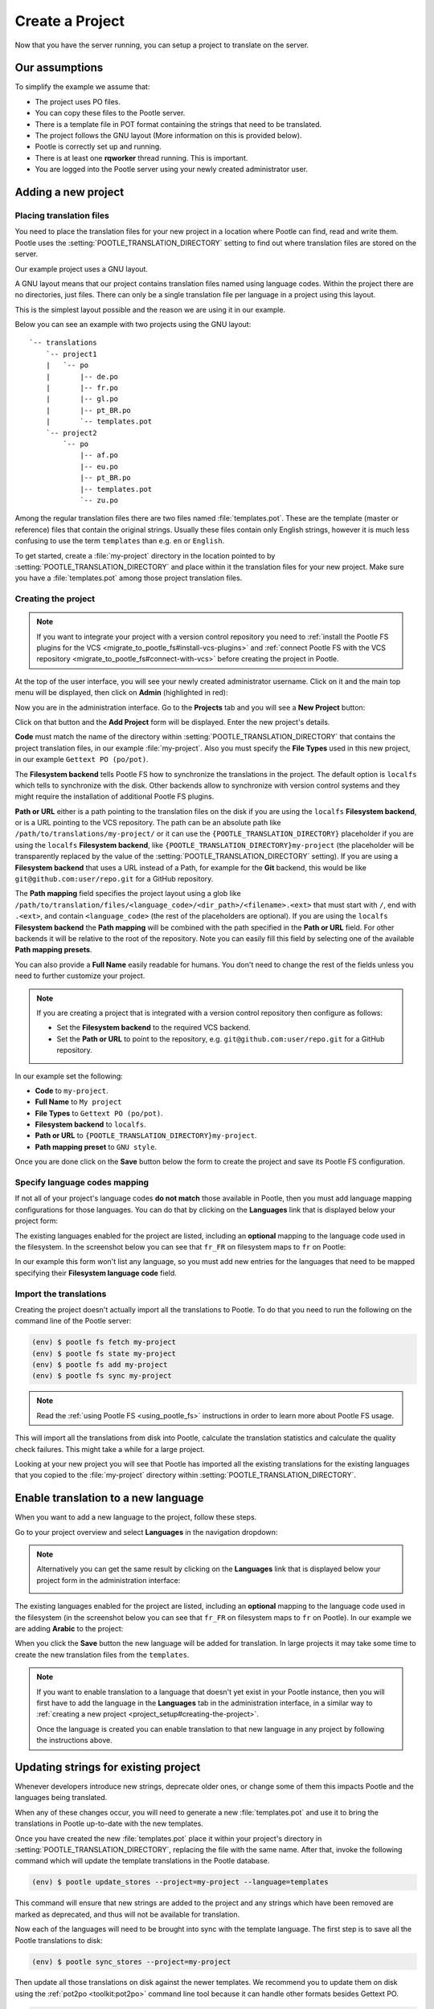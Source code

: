 .. _project_setup:

Create a Project
================

Now that you have the server running, you can setup a project to translate on
the server.


Our assumptions
---------------

To simplify the example we assume that:

- The project uses PO files.
- You can copy these files to the Pootle server.
- There is a template file in POT format containing the strings that need to be
  translated.
- The project follows the GNU layout (More information on this is provided
  below).
- Pootle is correctly set up and running.
- There is at least one **rqworker** thread running. This is important.
- You are logged into the Pootle server using your newly created administrator
  user.


.. _project_setup#add-new-project:

Adding a new project
--------------------


.. _project_setup#placing-translation-files:

Placing translation files
+++++++++++++++++++++++++

You need to place the translation files for your new project in a location
where Pootle can find, read and write them. Pootle uses the 
:setting:`POOTLE_TRANSLATION_DIRECTORY` setting to find out where translation
files are stored on the server.

.. note: By default this is the :file:`translations` directory within the
   Pootle codebase, which might be difficult for you to find depending on how
   you installed Pootle. So most likely you want to change this in your custom
   settings file.


Our example project uses a GNU layout.

A GNU layout means that our project contains translation files named using
language codes. Within the project there are no directories, just files. There
can only be a single translation file per language in a project using this
layout.

This is the simplest layout possible and the reason we are using it in our
example.

Below you can see an example with two projects using the GNU layout:

::

    `-- translations
        `-- project1
        |   `-- po
        |       |-- de.po
        |       |-- fr.po
        |       |-- gl.po
        |       |-- pt_BR.po
        |       `-- templates.pot
        `-- project2
            `-- po
                |-- af.po
                |-- eu.po
                |-- pt_BR.po
                |-- templates.pot
                `-- zu.po


Among the regular translation files there are two files named 
:file:`templates.pot`. These are the template (master or reference) files that
contain the original strings. Usually these files contain only English strings,
however it is much less confusing to use the term ``templates`` than e.g.
``en`` or ``English``.

To get started, create a :file:`my-project` directory in the location pointed
to by :setting:`POOTLE_TRANSLATION_DIRECTORY` and place within it the 
translation files for your new project. Make sure you have a
:file:`templates.pot` among those project translation files.


.. _project_setup#creating-the-project:

Creating the project
++++++++++++++++++++

.. note:: If you want to integrate your project with a version control
   repository you need to :ref:`install the Pootle FS plugins for the VCS
   <migrate_to_pootle_fs#install-vcs-plugins>` and :ref:`connect Pootle FS with
   the VCS repository <migrate_to_pootle_fs#connect-with-vcs>` before creating
   the project in Pootle.


At the top of the user interface, you will see your newly created administrator
username. Click on it and the main top menu will be displayed, then click on
**Admin** (highlighted in red):

.. image:: ../_static/accessing_admin_interface.png


Now you are in the administration interface. Go to the **Projects** tab and you
will see a **New Project** button:

.. image:: ../_static/add_project_button.png


Click on that button and the **Add Project** form will be displayed. Enter the
new project's details.


**Code** must match the name of the directory within
:setting:`POOTLE_TRANSLATION_DIRECTORY` that contains the project translation
files, in our example :file:`my-project`. Also you must specify the
**File Types** used in this new project, in our example
``Gettext PO (po/pot)``.

The **Filesystem backend** tells Pootle FS how to synchronize the translations
in the project. The default option is ``localfs`` which tells to synchronize
with the disk. Other backends allow to synchronize with version control systems
and they might require the installation of additional Pootle FS plugins.

**Path or URL** either is a path pointing to the translation files on the disk
if you are using the ``localfs`` **Filesystem backend**, or is a URL pointing
to the VCS repository. The path can be an absolute path like
``/path/to/translations/my-project/`` or it can use the
``{POOTLE_TRANSLATION_DIRECTORY}`` placeholder if you are using the ``localfs``
**Filesystem backend**, like ``{POOTLE_TRANSLATION_DIRECTORY}my-project``
(the placeholder will be transparently replaced by the value of the
:setting:`POOTLE_TRANSLATION_DIRECTORY` setting). If you are using a
**Filesystem backend** that uses a URL instead of a Path, for example for the
**Git** backend, this would be like ``git@github.com:user/repo.git`` for a
GitHub repository.

The **Path mapping** field specifies the project layout using a glob like
``/path/to/translation/files/<language_code>/<dir_path>/<filename>.<ext>`` that
must start with ``/``, end with ``.<ext>``, and contain ``<language_code>``
(the rest of the placeholders are optional). If you are using the ``localfs``
**Filesystem backend** the **Path mapping** will be combined with the path
specified in the **Path or URL** field. For other backends it will be relative
to the root of the repository. Note you can easily fill this field by selecting
one of the available **Path mapping presets**.

You can also provide a **Full Name** easily readable for humans. You don't need
to change the rest of the fields unless you need to further customize your
project.

.. note:: If you are creating a project that is integrated with a version
   control repository then configure as follows:

   - Set the **Filesystem backend** to the required VCS backend.
   - Set the **Path or URL** to point to the repository, e.g.
     ``git@github.com:user/repo.git`` for a GitHub repository.


In our example set the following:

- **Code** to ``my-project``.
- **Full Name** to ``My project``
- **File Types** to ``Gettext PO (po/pot)``.
- **Filesystem backend** to ``localfs``.
- **Path or URL** to ``{POOTLE_TRANSLATION_DIRECTORY}my-project``.
- **Path mapping preset** to ``GNU style``.


.. image:: ../_static/add_project_form.png


Once you are done click on the **Save** button below the form to create the
project and save its Pootle FS configuration.


.. _project_setup#specify-language-codes-mapping:

Specify language codes mapping
++++++++++++++++++++++++++++++

If not all of your project's language codes **do not match** those available in
Pootle, then you must add language mapping configurations for those languages.
You can do that by clicking on the **Languages** link that is displayed below
your project form:

.. image:: ../_static/project_form_bottom_links.png


The existing languages enabled for the project are listed, including an
**optional** mapping to the language code used in the filesystem. In the
screenshot below you can see that ``fr_FR`` on filesystem maps to ``fr`` on
Pootle:

.. image:: ../_static/enable_new_tp_through_admin_UI.png


In our example this form won't list any language, so you must add new entries
for the languages that need to be mapped specifying their **Filesystem language
code** field.


.. _project_setup#import-translations:

Import the translations
+++++++++++++++++++++++

Creating the project doesn't actually import all the translations to Pootle. To
do that you need to run the following on the command line of the Pootle server:

.. code-block:: console

    (env) $ pootle fs fetch my-project
    (env) $ pootle fs state my-project
    (env) $ pootle fs add my-project
    (env) $ pootle fs sync my-project


.. note::  Read the :ref:`using Pootle FS <using_pootle_fs>` instructions in
   order to learn more about Pootle FS usage.


This will import all the translations from disk into Pootle, calculate the
translation statistics and calculate the quality check failures. This might
take a while for a large project.

Looking at your new project you will see that Pootle has imported all the
existing translations for the existing languages that you copied to the
:file:`my-project` directory within :setting:`POOTLE_TRANSLATION_DIRECTORY`.


.. _project_setup#initialize-new-tp:

Enable translation to a new language
------------------------------------

When you want to add a new language to the project, follow these steps.

Go to your project overview and select **Languages** in the navigation
dropdown:

.. image:: ../_static/languages_in_project_dropdown.png


.. note:: Alternatively you can get the same result by clicking on the
   **Languages** link that is displayed below your project form in the
   administration interface:

   .. image:: ../_static/project_form_bottom_links.png


The existing languages enabled for the project are listed, including an
**optional** mapping to the language code used in the filesystem (in the
screenshot below you can see that ``fr_FR`` on filesystem maps to ``fr`` on
Pootle). In our example we are adding **Arabic** to the project:

.. image:: ../_static/enable_new_tp_through_admin_UI.png


When you click the **Save** button the new language will be added for
translation. In large projects it may take some time to create the new
translation files from the ``templates``.

.. note:: If you want to enable translation to a language that doesn't yet
   exist in your Pootle instance, then you will first have to add the language
   in the **Languages** tab in the administration interface, in a similar way
   to :ref:`creating a new project <project_setup#creating-the-project>`.

   Once the language is created you can enable translation to that new language
   in any project by following the instructions above.


.. _project_setup#updating-strings:

Updating strings for existing project
-------------------------------------

Whenever developers introduce new strings, deprecate older ones, or change some
of them this impacts Pootle and the languages being translated.

When any of these changes occur, you will need to generate a new
:file:`templates.pot` and use it to bring the translations in Pootle up-to-date
with the new templates.

Once you have created the new :file:`templates.pot` place it within your
project's directory in :setting:`POOTLE_TRANSLATION_DIRECTORY`, replacing the
file with the same name. After that, invoke the following command which will
update the template translations in the Pootle database.

.. code-block:: console

    (env) $ pootle update_stores --project=my-project --language=templates


This command will ensure that new strings are added to the project and any
strings which have been removed are marked as deprecated, and thus will not be
available for translation.

Now each of the languages will need to be brought into sync with the template
language. The first step is to save all the Pootle translations to disk:

.. code-block:: console

    (env) $ pootle sync_stores --project=my-project


Then update all those translations on disk against the newer templates. We
recommend you to update them on disk using the :ref:`pot2po <toolkit:pot2po>`
command line tool because it can handle other formats besides Gettext PO.

.. code-block:: console

    (env) $ cd $POOTLE_TRANSLATION_DIRECTORY  # Use the actual path!
    (env) $ cd my-project
    (env) $ pot2po -t af.po templates.pot af.po  # Repeat for each language by changing the language code.


.. note:: To preserve the existing translations we pass the previous
   translation file to the ``-t`` option.


When all the languages in the project have been updated you can push them back
to Pootle:

.. code-block:: console

    (env) $ pootle update_stores --project=my-project


.. note:: If your project languages contain many translations you might want to
   perform the update against newer templates on a language by language basis.
